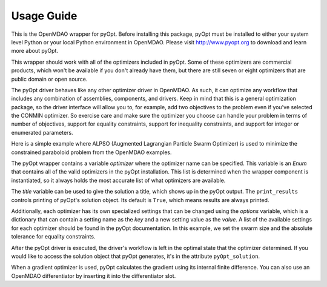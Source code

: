 

===========
Usage Guide
===========

This is the OpenMDAO wrapper for pyOpt. Before installing this package, pyOpt
must be installed to either your system level Python or your local Python
environment in OpenMDAO. Please visit http://www.pyopt.org to download and
learn more about pyOpt.

This wrapper should work with all of the optimizers included in pyOpt. Some of
these optimizers are commercial products, which won't be available if you
don't already have them, but there are still seven or eight optimizers that are public
domain or open source.

The pyOpt driver behaves like any other optimizer driver in OpenMDAO. As such,
it can optimize any workflow that includes any combination of assemblies,
components, and drivers. Keep in mind that this is a general optimization
package, so the driver interface will allow you to, for example, add two 
objectives to the problem even if you've selected the CONMIN optimizer. So exercise
care and make sure the optimizer you choose can handle your problem in
terms of number of objectives, support for equality constraints, support for
inequality constraints, and support for integer or enumerated parameters.

Here is a simple example where ALPSO (Augmented Lagrangian Particle Swarm
Optimizer) is used to minimize the constrained paraboloid problem from the
OpenMDAO examples.

.. testcode:: pyOpt_basic

        from pyopt_driver.pyopt_driver import pyOptDriver
        
        from openmdao.main.api import Assembly
        from openmdao.examples.simple.paraboloid import Paraboloid
        
        class OptimizationConstrained(Assembly):
            """Constrained optimization of a Paraboloid."""
            
            def configure(self):
                """ Creates a new Assembly containing a Paraboloid and an optimizer"""
                
                # Create Paraboloid component instances
                self.add('paraboloid', Paraboloid())
        
                # Create pyOpt driver instance
                self.add('driver', pyOptDriver())
                
                # Driver process definition
                self.driver.workflow.add('paraboloid')
                
                # PyOpt Flags
                self.driver.optimizer = 'ALPSO'
                self.driver.title='Simple Test'
                self.driver.print_results = True
                optdict = {}
                optdict['SwarmSize'] = 30
                optdict['etol'] = 1e-3
                self.driver.options = optdict
                        
                # Objective 
                self.driver.add_objective('paraboloid.f_xy')
                
                # Design Variables 
                self.driver.add_parameter('paraboloid.x', low=-50., high=50.)
                self.driver.add_parameter('paraboloid.y', low=-50., high=50.)
                
                # Constraints
                self.driver.add_constraint('paraboloid.x-paraboloid.y >= 15.0')
                
                
        if __name__ == "__main__": # pragma: no cover         
        
            import time
            from openmdao.main.api import set_as_top
            
            opt_problem = OptimizationConstrained()
            set_as_top(opt_problem)
            
            tt = time.time()
            opt_problem.run()
        
            print "\n"
            print "Minimum found at (%f, %f)" % (opt_problem.paraboloid.x, \
                                                 opt_problem.paraboloid.y)
            print "Elapsed time: ", time.time()-tt, "seconds"

The pyOpt wrapper contains a variable `optimizer` where the optimizer name can
be specified. This variable is an `Enum` that contains all of the valid optimizers
in the pyOpt installation. This list is determined when the wrapper component is
instantiated, so it always holds the most accurate list of what optimizers are
available.

The `title` variable can be used to give the solution a title, which shows up in
the pyOpt output. The ``print_results`` controls printing of pyOpt's solution object.
Its default is ``True``, which means results are always printed.

Additionally, each optimizer has its own specialized settings that can be changed 
using the `options` variable, which is a dictionary that can contain a setting
name as the `key` and a new setting value as the `value`. A list of the 
available settings for each optimizer should be found in the pyOpt documentation. In
this example, we set the swarm size and the absolute tolerance for equality constraints.

After the pyOpt driver is executed, the driver's workflow is left in the
optimal state that the optimizer determined. If you would like to access the
solution object that pyOpt generates, it's in the attribute ``pyOpt_solution``.

When a gradient optimizer is used, pyOpt calculates the gradient using its internal
finite difference. You can also use an OpenMDAO differentiator by inserting it into
the differentiator slot.
